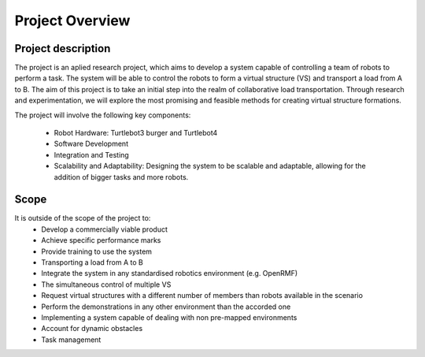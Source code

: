 Project Overview
----------------

Project description
^^^^^^^^^^^^^^^^^^^
The project is an aplied research project, which aims to develop a system capable of controlling a team of robots to perform a task. 
The system will be able to control the robots to form a virtual structure (VS) and transport a load from A to B. 
The aim of this project is to take an initial step into the realm of collaborative load transportation. 
Through research and experimentation, we will explore the most promising and feasible methods for creating virtual structure formations.

The project will involve the following key components:

    * Robot Hardware: Turtlebot3 burger and Turtlebot4 

    * Software Development

    * Integration and Testing

    * Scalability and Adaptability: Designing the system to be scalable and adaptable, allowing for the addition of bigger tasks and more robots.

Scope
^^^^^

It is outside of the scope of the project to:
    * Develop a commercially viable product
    * Achieve specific performance marks
    * Provide training to use the system
    * Transporting a load from A to B
    * Integrate the system in any standardised robotics environment (e.g. OpenRMF)
    * The simultaneous control of multiple VS
    * Request virtual structures with a different number of members than robots available in the scenario
    * Perform the demonstrations in any other environment than the accorded one
    * Implementing a system capable of dealing with non pre-mapped environments
    * Account for dynamic obstacles
    * Task management

